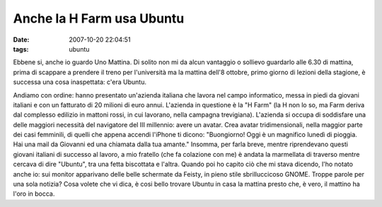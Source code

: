 Anche la H Farm usa Ubuntu
==========================

:date: 2007-10-20 22:04:51
:tags: ubuntu

Ebbene si, anche io guardo Uno Mattina. Di solito non mi da alcun
vantaggio o sollievo guardarlo alle 6.30 di mattina, prima di scappare a
prendere il treno per l'università ma la mattina dell'8 ottobre, primo
giorno di lezioni della stagione, è successa una cosa inaspettata: c'era
Ubuntu.

Andiamo con ordine: hanno presentato un'azienda italiana che lavora nel
campo informatico, messa in piedi da giovani italiani e con un fatturato
di 20 milioni di euro annui. L'azienda in questione è la "H Farm" (la H
non lo so, ma Farm deriva dal complesso edilizio in mattoni rossi, in
cui lavorano, nella campagna trevigiana). L'azienda si occupa di
soddisfare una delle maggiori necessità del navigatore del III
millennio: avere un avatar. Crea avatar tridimensionali, nella maggior
parte dei casi femminili, di quelli che appena accendi l'iPhone ti
dicono: "Buongiorno! Oggi è un magnifico lunedì di pioggia. Hai una mail
da Giovanni ed una chiamata dalla tua amante." Insomma, per farla breve,
mentre riprendevano questi giovani italiani di successo al lavoro, a mio
fratello (che fa colazione con me) è andata la marmellata di traverso
mentre cercava di dire "Ubuntu", tra una fetta biscottata e l'altra.
Quando poi ho capito ciò che mi stava dicendo, l'ho notato anche io: sui
monitor apparivano delle belle schermate da Feisty, in pieno stile
sbrilluccicoso GNOME. Troppe parole per una sola notizia? Cosa volete
che vi dica, è cosi bello trovare Ubuntu in casa la mattina presto che,
è vero, il mattino ha l'oro in bocca.
